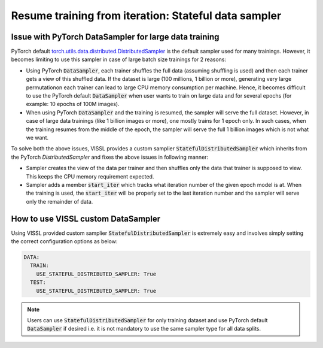Resume training from iteration: Stateful data sampler
=====================================================

Issue with PyTorch DataSampler for large data training
----------------------------------------------------------

PyTorch default `torch.utils.data.distributed.DistributedSampler <https://github.com/pytorch/pytorch/blob/master/torch/utils/data/distributed.py#L12>`_ is the default sampler used for many trainings. However, it becomes limiting to use this sampler in case of large batch size trainings for 2 reasons:

- Using PyTorch :code:`DataSampler`, each trainer shuffles the full data (assuming shuffling is used) and then each trainer gets a view of this shuffled data. If the dataset is large (100 millions, 1 billion or more), generating very large permutationon each trainer can lead to large CPU memory consumption per machine. Hence, it becomes difficult to use the PyTorch default :code:`DataSampler` when user wants to train on large data and for several epochs (for example: 10 epochs of 100M images).

- When using PyTorch :code:`DataSampler` and the training is resumed, the sampler will serve the full dataset. However, in case of large data trainings (like 1 billion images or more), one mostly trains for 1 epoch only. In such cases, when the training resumes from the middle of the epoch, the sampler will serve the full 1 billion images which is not what we want.


To solve both the above issues, VISSL provides a custom samplier :code:`StatefulDistributedSampler` which inherits from the PyTorch `DistributedSampler` and fixes the above issues in following manner:

- Sampler creates the view of the data per trainer and then shuffles only the data that trainer is supposed to view. This keeps the CPU memory requirement expected.

- Sampler adds a member :code:`start_iter` which tracks what iteration number of the given epoch model is at. When the training is used, the :code:`start_iter` will be properly set to the last iteration number and the sampler will serve only the remainder of data.


How to use VISSL custom DataSampler
------------------------------------

Using VISSL provided custom samplier :code:`StatefulDistributedSampler` is extremely easy and involves simply setting the correct configuration options as below:

.. code-block:: yaml

    DATA:
      TRAIN:
        USE_STATEFUL_DISTRIBUTED_SAMPLER: True
      TEST:
        USE_STATEFUL_DISTRIBUTED_SAMPLER: True

.. note::

    Users can use :code:`StatefulDistributedSampler` for only training dataset and use PyTorch default :code:`DataSampler` if desired i.e. it is not mandatory to use the same sampler type for all data splits.
